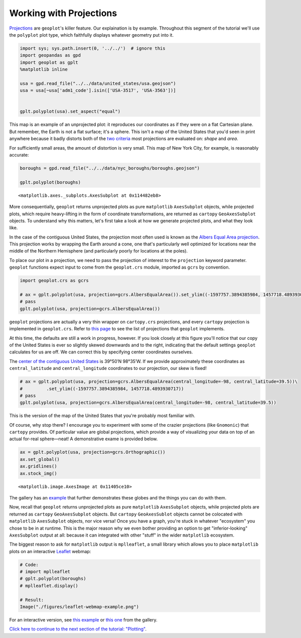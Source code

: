 
Working with Projections
------------------------

`Projections <https://en.wikipedia.org/wiki/Map_projection>`__ are
``geoplot``'s killer feature. Our explaination is by example. Throughout
this segment of the tutorial we'll use the ``polyplot`` plot type, which
faithfully displays whatever geometry put into it.

.. code:: ipython3

    import sys; sys.path.insert(0, '../../')  # ignore this
    import geopandas as gpd
    import geoplot as gplt
    %matplotlib inline
    
    usa = gpd.read_file("../../data/united_states/usa.geojson")
    usa = usa[~usa['adm1_code'].isin(['USA-3517', 'USA-3563'])]
    
    
    gplt.polyplot(usa).set_aspect("equal")



.. image:: ../../docs/tutorial/projections_files/../../docs/tutorial/projections_1_0.png


This map is an example of an unprojected plot: it reproduces our
coordinates as if they were on a flat Cartesian plane. But remember, the
Earth is not a flat surface; it's a sphere. This isn't a map of the
United States that you'd seen in print anywhere because it badly
distorts both of the `two
criteria <http://www.geo.hunter.cuny.edu/~jochen/gtech201/lectures/lec6concepts/Map%20coordinate%20systems/How%20to%20choose%20a%20projection.htm>`__
most projections are evaluated on: *shape* and *area*.

For sufficiently small areas, the amount of distortion is very small.
This map of New York City, for example, is reasonably accurate:

.. code:: ipython3

    boroughs = gpd.read_file("../../data/nyc_boroughs/boroughs.geojson")
    
    gplt.polyplot(boroughs)




.. parsed-literal::

    <matplotlib.axes._subplots.AxesSubplot at 0x114482eb8>




.. image:: ../../docs/tutorial/projections_files/../../docs/tutorial/projections_3_1.png


More consequentially, ``geoplot`` returns unprojected plots as pure
``matplotlib`` ``AxesSubplot`` objects, while projected plots, which
require heavy-lifting in the form of coordinate transformations, are
returned as ``cartopy`` ``GeoAxesSubplot`` objects. To understand why
this matters, let's first take a look at how we generate projected
plots, and what they look like.

In the case of the contiguous United States, the projection most often
used is known as the `Albers Equal Area
projection <https://en.wikipedia.org/wiki/Albers_projection>`__. This
projection works by wrapping the Earth around a cone, one that's
particularly well optimized for locations near the middle of the
Northern Hemisphere (and particularly poorly for locations at the
poles).

To place our plot in a projection, we need to pass the projection of
interest to the ``projection`` keyword parameter. ``geoplot`` functions
expect input to come from the ``geoplot.crs`` module, imported as
``gcrs`` by convention.

.. code:: ipython3

    import geoplot.crs as gcrs
    
    # ax = gplt.polyplot(usa, projection=gcrs.AlbersEqualArea()).set_ylim((-1597757.3894385984, 1457718.4893930717))
    # pass
    gplt.polyplot(usa, projection=gcrs.AlbersEqualArea())



.. image:: ../../docs/tutorial/projections_files/../../docs/tutorial/projections_6_0.png


``geoplot`` projections are actually a very thin wrapper on
``cartopy.crs`` projections, and every ``cartopy`` projection is
implemented in ``geoplot.crs``. Refer to `this
page <http://scitools.org.uk/cartopy/docs/latest/crs/projections.html>`__
to see the list of projections that ``geoplot`` implements.

.. raw:: html

   <!--
   You may be wondering, if ``geoplot.crs`` is a wrapper on ``cartopy.crs``, why not just use Cartopy CRS objects directly? This comes down to an important implementation detail: when Cartopy CRS objects are used as the library  intends for them to be used, projection geolocation settings are supposed to be defined as parameters to the projection and cannot be modified after instantiation. This means that if you don't explicitly specify otherwise yourself, a Cartopy CRS object will result in a map centered on mid-Africa&mdash;coordinate `(0, 0)`!</p>

   ``geoplot`` avoids forcing this extra work on the user by computing sensible defaults, based on the data provided, when exact settings are not provided. This is why the plot above "just works": ``geoplot`` computed the mean centroid of the polygons and centered the plot on that coordinate in the background. This feature comes at the cost of a little bit of awkwardness, requiring our wrapper classes, but overall the tradeoff seems to be very "worth it".</p>
   -->

At this time, the defaults are still a work in progress, however. If you
look closely at this figure you'll notice that our copy of the United
States is ever so slightly skewed downwards and to the right, indicating
that the default settings ``geoplot`` calculates for us are off. We can
correct this by specifying center coordinates ourselves.

The `center of the contiguous United
States <https://en.wikipedia.org/wiki/Geographic_center_of_the_contiguous_United_States>`__
is 39°50′N 98°35′W. If we provide approximately these coordinates as
``central_latitude`` and ``central_longitude`` coordinates to our
projection, our skew is fixed!

.. code:: ipython3

    # ax = gplt.polyplot(usa, projection=gcrs.AlbersEqualArea(central_longitude=-98, central_latitude=39.5))\
    #         .set_ylim((-1597757.3894385984, 1457718.4893930717))
    # pass
    gplt.polyplot(usa, projection=gcrs.AlbersEqualArea(central_longitude=-98, central_latitude=39.5))



.. image:: ../../docs/tutorial/projections_files/../../docs/tutorial/projections_8_0.png


This is the version of the map of the United States that you're probably
most familiar with.

Of course, why stop there? I encourage you to experiment with some of
the crazier projections (like ``Gnomonic``) that ``cartopy`` provides.
Of particular value are global projections, which provide a way of
visualizing your data on top of an actual for-real sphere—neat! A
demonstrative exame is provided below.

.. code:: ipython3

    ax = gplt.polyplot(usa, projection=gcrs.Orthographic())
    ax.set_global()
    ax.gridlines()
    ax.stock_img()




.. parsed-literal::

    <matplotlib.image.AxesImage at 0x11405ce10>




.. image:: ../../docs/tutorial/projections_files/../../docs/tutorial/projections_10_1.png


The gallery has an `example <../../examples/los-angeles-flights.html>`__
that further demonstrates these globes and the things you can do with
them.

Now, recall that ``geoplot`` returns unprojected plots as pure
``matplotlib`` ``AxesSubplot`` objects, while projected plots are
returned as ``cartopy`` ``GeoAxesSubplot`` objects. But ``cartopy``
``GeoAxesSublot`` objects cannot be colocated with ``matplotlib``
``AxesSubplot`` objects, nor vice versa! Once you have a graph, you're
stuck in whatever "ecosystem" you chose to be in at runtime. This is the
major reason why we even bother providing an option to get
"inferior-looking" ``AxesSubplot`` output at all: because it can
integrated with other "stuff" in the wider ``matplotlib`` ecosystem.

The biggest reason to ask for ``matplotlib`` output is ``mplleaflet``, a
small library which allows you to place ``matplotlib`` plots on an
interactive `Leaflet <http://leafletjs.com/>`__ webmap:

.. code:: ipython3

    # Code:
    # import mplleaflet
    # gplt.polyplot(boroughs)
    # mplleaflet.display()
    
    # Result:
    Image("./figures/leaflet-webmap-example.png")




.. image:: ../../docs/tutorial/projections_files/../../docs/tutorial/projections_12_0.png



For an interactive version, see `this
example <../examples/boston-airbnb-kde.html>`__ or `this
one <../examples/minard-napoleon-russia.html>`__ from the gallery.

`Click here to continue to the next section of the tutorial:
"Plotting" <.>`__.

